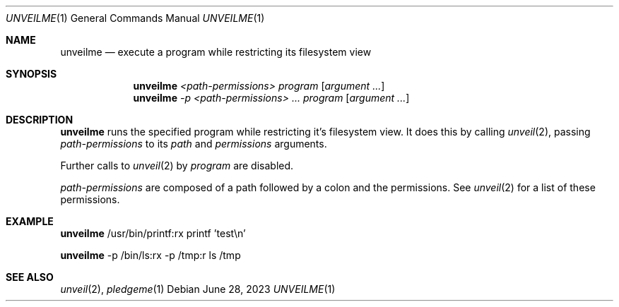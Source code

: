 .Dd $Mdocdate: June 28 2023 $
.Dt UNVEILME 1
.Os
.Sh NAME
.Nm unveilme
.Nd execute a program while restricting its filesystem view
.Sh SYNOPSIS
.Nm unveilme
.Ar <path-permissions>
.Ar program
.Op Ar argument ...
.Nm unveilme
.Ar -p <path-permissions> ...
.Ar program
.Op Ar argument ...
.Sh DESCRIPTION
.Nm
runs the specified program while restricting it's filesystem view. It
does this by calling
.Xr unveil 2 ,
passing
.Ar path-permissions
to its  
.Ar path
and
.Ar permissions
arguments.

Further calls to
.Xr unveil 2
by
.Ar program
are disabled.

.Ar path-permissions
are composed of a path followed by a colon and the permissions. See
.Xr unveil 2
for a list of these permissions.
.Sh EXAMPLE
.Pp
.Nm
/usr/bin/printf:rx printf 'test\\n'
.Pp
.Nm
-p /bin/ls:rx -p /tmp:r ls /tmp
.Pp
.Sh SEE ALSO
.Xr unveil 2 ,
.Xr pledgeme 1
